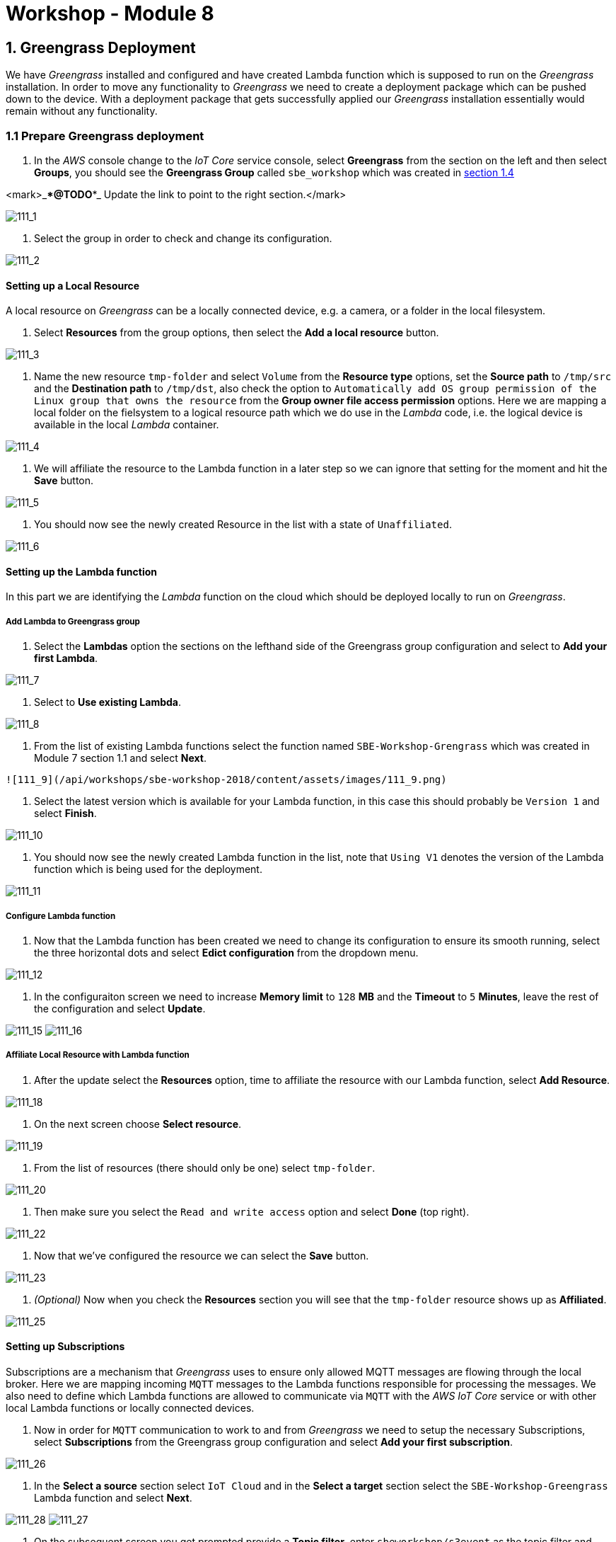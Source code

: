 = Workshop - Module 8

== 1. Greengrass Deployment

We have _Greengrass_ installed and configured and have created Lambda function which is supposed to run on the _Greengrass_ installation. In order to move any functionality to _Greengrass_ we need to create a deployment package which can be pushed down to the device. With a deployment package that gets successfully applied our _Greengrass_ installation essentially would remain without any functionality.

=== 1.1 Prepare Greengrass deployment

. In the _AWS_ console change to the _IoT Core_ service console, select *Greengrass* from the section on the left and then select *Groups*, you should see the *Greengrass Group* called `sbe_workshop` which was created in <<1.4,section 1.4>>

<mark>_***@TODO***_ Update the link to point to the right section.</mark>

image:/api/workshops/sbe-workshop-2018/content/assets/images/111_1.png[111_1]

. Select the group in order to check and change its configuration.

image:/api/workshops/sbe-workshop-2018/content/assets/images/111_2.png[111_2]

==== Setting up a Local Resource

A local resource on _Greengrass_ can be a locally connected device, e.g. a camera, or a folder in the local filesystem.

. Select *Resources* from the group options, then select the *Add a local resource* button.

image:/api/workshops/sbe-workshop-2018/content/assets/images/111_3.png[111_3]

. Name the new resource `tmp-folder` and select `Volume` from the *Resource type* options, set the *Source path* to `/tmp/src` and the *Destination path* to `/tmp/dst`, also check the option to `Automatically add OS group permission of the Linux group that owns the resource` from the *Group owner file access permission* options. Here we are mapping a local folder on the fielsystem to a logical resource path which we do use in the _Lambda_ code, i.e. the logical device is available in the local _Lambda_ container.

image:/api/workshops/sbe-workshop-2018/content/assets/images/111_4.png[111_4]

. We will affiliate the resource to the Lambda function in a later step so we can ignore that setting for the moment and hit the *Save* button.

image:/api/workshops/sbe-workshop-2018/content/assets/images/111_5.png[111_5]

. You should now see the newly created Resource in the list with a state of `Unaffiliated`.

image:/api/workshops/sbe-workshop-2018/content/assets/images/111_6.png[111_6]

==== Setting up the Lambda function

In this part we are identifying the _Lambda_ function on the cloud which should be deployed locally to run on _Greengrass_.

===== Add Lambda to Greengrass group

. Select the *Lambdas* option the sections on the lefthand side of the Greengrass group configuration and select to *Add your first Lambda*.

image:/api/workshops/sbe-workshop-2018/content/assets/images/111_7.png[111_7]

. Select to *Use existing Lambda*.

image:/api/workshops/sbe-workshop-2018/content/assets/images/111_8.png[111_8]

. From the list of existing Lambda functions select the function named `SBE-Workshop-Grengrass` which was created in Module 7 section 1.1 and select *Next*.

----
![111_9](/api/workshops/sbe-workshop-2018/content/assets/images/111_9.png)
----

. Select the latest version which is available for your Lambda function, in this case this should probably be `Version 1` and select *Finish*.

image:/api/workshops/sbe-workshop-2018/content/assets/images/111_10.png[111_10]

. You should now see the newly created Lambda function in the list, note that `Using V1` denotes the version of the Lambda function which is being used for the deployment.

image:/api/workshops/sbe-workshop-2018/content/assets/images/111_11.png[111_11]

===== Configure Lambda function

. Now that the Lambda function has been created we need to change its configuration to ensure its smooth running, select the three horizontal dots and select *Edict configuration* from the dropdown menu.

image:/api/workshops/sbe-workshop-2018/content/assets/images/111_12.png[111_12]

. In the configuraiton screen we need to increase *Memory limit* to `128` *MB* and the *Timeout* to `5` *Minutes*, leave the rest of the configuration and select *Update*.

image:/api/workshops/sbe-workshop-2018/content/assets/images/111_15.png[111_15]
image:/api/workshops/sbe-workshop-2018/content/assets/images/111_16.png[111_16]

===== Affiliate Local Resource with Lambda function

. After the update select the *Resources* option, time to affiliate the resource with our Lambda function, select *Add Resource*.

image:/api/workshops/sbe-workshop-2018/content/assets/images/111_18.png[111_18]

. On the next screen choose *Select resource*.

image:/api/workshops/sbe-workshop-2018/content/assets/images/111_19.png[111_19]

. From the list of resources (there should only be one) select `tmp-folder`.

image:/api/workshops/sbe-workshop-2018/content/assets/images/111_20.png[111_20]

. Then make sure you select the `Read and write access` option and select *Done* (top right).

image:/api/workshops/sbe-workshop-2018/content/assets/images/111_22.png[111_22]

. Now that we've configured the resource we can select the *Save* button.

image:/api/workshops/sbe-workshop-2018/content/assets/images/111_23.png[111_23]

. _(Optional)_ Now when you check the *Resources* section you will see that the `tmp-folder` resource shows up as *Affiliated*.

image:/api/workshops/sbe-workshop-2018/content/assets/images/111_25.png[111_25]

==== Setting up Subscriptions

Subscriptions are a mechanism that _Greengrass_ uses to ensure only allowed MQTT messages are flowing through the local broker. Here we are mapping incoming `MQTT` messages to the Lambda functions responsible for processing the messages. We also need to define which Lambda functions are allowed to communicate via `MQTT` with the _AWS IoT Core_ service or with other local Lambda functions or locally connected devices.

. Now in order for `MQTT` communication to work to and from _Greengrass_ we need to setup the necessary Subscriptions, select *Subscriptions* from the Greengrass group configuration and select *Add your first subscription*.

image:/api/workshops/sbe-workshop-2018/content/assets/images/111_26.png[111_26]

. In the *Select a source* section select `IoT Cloud` and in the *Select a target* section select the `SBE-Workshop-Greengrass` Lambda function and select *Next*.

image:/api/workshops/sbe-workshop-2018/content/assets/images/111_28.png[111_28]
image:/api/workshops/sbe-workshop-2018/content/assets/images/111_27.png[111_27]

. On the subsequent screen you get prompted provide a *Topic filter*, enter `sbeworkshop/s3event` as the topic filter and select *Next*, confirm the settings are correct and select *Finish*.

image:/api/workshops/sbe-workshop-2018/content/assets/images/111_29.png[111_29]
image:/api/workshops/sbe-workshop-2018/content/assets/images/111_30.png[111_29]

. You will now see the first subscription in the list, select the *Add Subscription* to add another subscription.

image:/api/workshops/sbe-workshop-2018/content/assets/images/111_31.png[111_31]

. The *Source* will now be the `SBE-Workshop-Greengrass` Lambda function and the *Target* will be the `IoT Cloud` and the *Topic filter* needs to be specified as `sbeworkshop/s3complete`, select *Next* and then *Finish* to complete configuring the second subscription.

image:/api/workshops/sbe-workshop-2018/content/assets/images/111_32.png[111_32]
image:/api/workshops/sbe-workshop-2018/content/assets/images/111_34.png[111_34]

==== Configuring the _Greengrass_ settings

===== Greengrass group role

The service role we previously created for _Greengrass_ needs to be assigned to the _Greegrass_ group we created for use with this workshop.

. Select *Settings* from the _Greengrass_ group configuration and then click the *Add Role* link.

image:/api/workshops/sbe-workshop-2018/content/assets/images/111_35.png[111_35]

. On the following screen select the existing role which we configured in <<1.8.6,section 1.8.6>> and select *Save*.

<mark>_***@TODO***_ Update the link to point to the right section.</mark>

image:/api/workshops/sbe-workshop-2018/content/assets/images/111_36.png[111_36]

. The permissions which we assigned to the role are now displayed on the Greengrass group's *Settings* screen.

image:/api/workshops/sbe-workshop-2018/content/assets/images/111_37.png[111_37]

===== Greengrass logging configuration

In order to allow for debugging of Lambda functions as well as ensure correct operation of _Greengrass_ itself we need to be able to collect and analyse log files. For _Greengrass_ to collect those locally or push them to _CloudWatch_ we need to use to the logging configuration section in the settings.

. Still on the *Settings* screen, scroll down to the *CloudWatch logs configuration* and the *Local logs configuration*, select the *Edit* link of the *Local logs configuration*.

image:/api/workshops/sbe-workshop-2018/content/assets/images/111_38.png[111_38]

. Select to *Add another log type*.

image:/api/workshops/sbe-workshop-2018/content/assets/images/111_39.png[111_39]

. Select to add `User Lambdas (recommended)` and to add `Greengrass system` and select *Update*.

image:/api/workshops/sbe-workshop-2018/content/assets/images/111_40.png[111_40]

. Accept the default settings but take note that you can increase or decrease the logging level by changing the option in the *What level of logs should be sent?* dropdown box, you can also allocate the *Disk space limit* you want to use for each log file. Once you've reviewed the options select *Save* to update the configuration.

image:/api/workshops/sbe-workshop-2018/content/assets/images/111_41.png[111_41]
image:/api/workshops/sbe-workshop-2018/content/assets/images/111_42.png[111_42]

. _(Optional)_ You can configure the logging setting for _CloudWatch Logs_ as well.

=== 1.2 Deploying the Greengrass deployment package

Now that we have prepared all the code, and configuraiton settings for our _Greengrass_ installation we need to compile and push the deployment package down to _Greengrass_ running on our EC2 instance.

. Now that we've prepared all the parts for the deployment let's change to the *Deployments* section of the _Greengrass_ group.

image:/api/workshops/sbe-workshop-2018/content/assets/images/111_43.png[111_43]

. From the *Actions* dropdown menu select *Deploy*.

image:/api/workshops/sbe-workshop-2018/content/assets/images/111_44.png[111_44]

. The very first time you are initiating a deployment you will get prompted how connectivity information is managed for devices local to the _Greengrass_ device, select *Automatic detection*.

image:/api/workshops/sbe-workshop-2018/content/assets/images/111_46.png[111_46]

. On the next screen we get prompted to assign the _Greengrass_ service level permissions (this is separate from the group permissions we have assigned previously), select to *Grant permissions*.

image:/api/workshops/sbe-workshop-2018/content/assets/images/111_47.png[111_47]

. You should see a notification saying *Started Greengrass Group deployment*.

image:/api/workshops/sbe-workshop-2018/content/assets/images/111_48.png[111_48]

. If you switch back to the *Deployments* screen of the _Greengrass_ group configuration you can follow the *Status* of the deployment until it says either *Failed* (hopefully not) or *Successfully completed*.

image:/api/workshops/sbe-workshop-2018/content/assets/images/111_49.png[111_49]
image:/api/workshops/sbe-workshop-2018/content/assets/images/111_50.png[111_50]

=== Testing the deployment

. In order to test the _Greengrass_ deployment, switch back to the _IoT Core_ console in your browser and select the *Test* option on the lefthand side, here you can subscribe to the topic `sbeworkshop/#` to monitor all MQTT messages, leave this page open in a dedicated tab.

image:/api/workshops/sbe-workshop-2018/content/assets/images/111_52.png[111_52]

*NB*: The use of the `#` wildcard in the topic will ensure that we will be able to see messages to both topics: `sbeworkshop/s3event` and `sneworkshop/s3complete`.

. Now open up the _S3_ service console in a new browser tab, and navigate into the bucket which we set up in <<1.7,section 1.7>> and navigate into the *upload* folder.

image:/api/workshops/sbe-workshop-2018/content/assets/images/111_53.png[111_53]
image:/api/workshops/sbe-workshop-2018/content/assets/images/111_57.png[111_57]
image:/api/workshops/sbe-workshop-2018/content/assets/images/111_58.png[111_58]

. In that folder select to *Upload* a file, select a file from your local file system and upload it, you can follow the progress bar until it is *100% Successful*.

image:/api/workshops/sbe-workshop-2018/content/assets/images/111_55.png[111_55]
image:/api/workshops/sbe-workshop-2018/content/assets/images/111_56.png[111_56]
image:/api/workshops/sbe-workshop-2018/content/assets/images/111_59.png[111_59]

. You can now switch back to the tab to the *IoT Core* console and confirm that you see at least one message on each topic for the file you have uploaded.

image:/api/workshops/sbe-workshop-2018/content/assets/images/111_60.png[111_60]

== Greengrass deployment references

* https://docs.aws.amazon.com/greengrass/latest/developerguide/configs-core.html[Deploy Cloud Configurations to an AWS IoT Greengrass Core Device]
* https://docs.aws.amazon.com/greengrass/latest/developerguide/bulk-deploy-cli.html[Create Bulk Deployments For Groups]